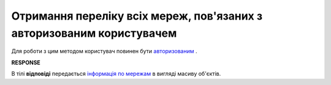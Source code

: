 ##########################################################################################
**Отримання переліку всіх мереж, пов'язаних з авторизованим користувачем**
##########################################################################################

Для роботи з цим методом користувач повинен бути `авторизованим <https://wiki.edi-n.com/uk/latest/integration_2_0/APIv2/Authorization.html>`__ .

.. csv-table:: 
  :file: Allretailers.csv
  :widths:  10, 41
  :stub-columns: 0

**RESPONSE**

В тілі **відповіді** передається `інформація по мережам <https://wiki.edi-n.com/uk/latest/integration_2_0/APIv2/Methods/EveryBody/AllretailersResponse.html>`__ в вигляді масиву об'єктів.


